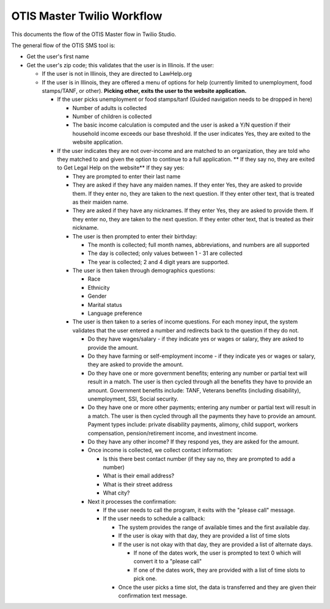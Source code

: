 ==============================
OTIS Master Twilio Workflow
==============================

This documents the flow of the OTIS Master flow in Twilio Studio.

The general flow of the OTIS SMS tool is:

* Get the user's first name
* Get the user's zip code; this validates that the user is in Illinois.  If the user:

  * If the user is not in Illinois, they are directed to LawHelp.org
  * If the user is in Illinois, they are offered a menu of options for help (currently limited to unemployment, food stamps/TANF, or other).  **Picking other, exits the user to the website application.**
  
    * If the user picks unemployment or food stamps/tanf (Guided navigation needs to be dropped in here)
     
      * Number of adults is collected
      * Number of children is collected 
      * The basic income calculation is computed and the user is asked a Y/N question if their household income exceeds our base threshold.  If the user indicates Yes, they are exited to the website application.
      
    * If the user indicates they are not over-income and are matched to an organization, they are told who they matched to and given the option to continue to a full application.  ** If they say no, they are exited to Get Legal Help on the website**  If they say yes:
    
      * They are prompted to enter their last name
      * They are asked if they have any maiden names.  If they enter Yes, they are asked to provide them.  If they enter no, they are taken to the next question.  If they enter other text, that is treated as their maiden name.
      * They are asked if they have any nicknames.  If they enter Yes, they are asked to provide them.  If they enter no, they are taken to the next question.  If they enter other text, that is treated as their nickname.
      * The user is then prompted to enter their birthday:
      
        * The month is collected; full month names, abbreviations, and numbers are all supported
        * The day is collected; only values between 1 - 31 are collected
        * The year is collected; 2 and 4 digit years are supported.
      
      * The user is then taken through demographics questions:
      
        * Race
        * Ethnicity
        * Gender
        * Marital status
        * Language preference
        
      * The user is then taken to a series of income questions.  For each money input, the system validates that the user entered a number and redirects back to the question if they do not.
      
        * Do they have wages/salary - if they indicate yes or wages or salary, they are asked to provide the amount.     
        * Do they have farming or self-employment income - if they indicate yes or wages or salary, they are asked to provide the amount.   
        * Do they have one or more government benefits; entering any number or partial text will result in a match.  The user is then cycled through all the benefits they have to provide an amount. Government benefits include: TANF, Veterans benefits (including disability), unemployment, SSI, Social security.
        * Do they have one or more other payments; entering any number or partial text will result in a match.  The user is then cycled through all the payments they have to provide an amount. Payment types include:  private disability payments, alimony, child support, workers compensation, pension/retirement income, and investment income.
        * Do they have any other income? If they respond yes, they are asked for the amount.
        * Once income is collected, we collect contact information:
        
          * Is this there best contact number (if they say no, they are prompted to add a number)
          * What is their email address?
          * What is their street address
          * What city?
          
        * Next it processes the confirmation:
        
          * If the user needs to call the program, it exits with the "please call" message.
          * If the user needs to schedule a callback:
          
            * The system provides the range of available times and the first available day.
            * If the user is okay with that day, they are provided a list of time slots
            * If the user is not okay with that day, they are provided a list of alternate days.
            
              * If none of the dates work, the user is prompted to text 0 which will convert it to a "please call"
              * If one of the dates work, they are provided with a list of time slots to pick one.
            
            * Once the user picks a time slot, the data is transferred and they are given their confirmation text message.  
          
  
  